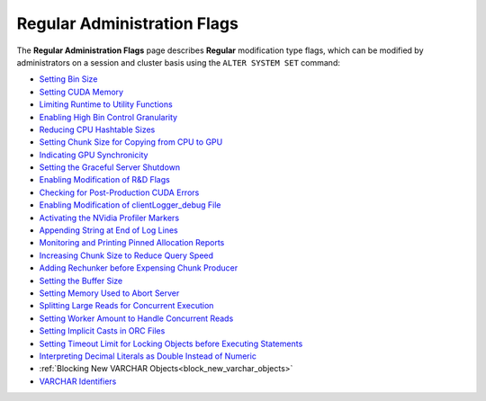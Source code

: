 .. _admin_regular_flags:

*************************
Regular Administration Flags
*************************
The **Regular Administration Flags** page describes **Regular** modification type flags, which can be modified by administrators on a session and cluster basis using the ``ALTER SYSTEM SET`` command: 

* `Setting Bin Size <https://docs.sqream.com/en/v2022.1.1/configuration_guides/bin_sizes.html>`_
* `Setting CUDA Memory <https://docs.sqream.com/en/v2022.1.1/configuration_guides/check_cuda_memory.html>`_
* `Limiting Runtime to Utility Functions <https://docs.sqream.com/en/v2022.1.1/configuration_guides/compiler_gets_only_ufs.html>`_
* `Enabling High Bin Control Granularity <https://docs.sqream.com/en/v2022.1.1/configuration_guides/copy_to_restrict_utf8.html>`_
* `Reducing CPU Hashtable Sizes <https://docs.sqream.com/en/v2022.1.1/configuration_guides/cpu_reduce_hashtable_size.html>`_
* `Setting Chunk Size for Copying from CPU to GPU <https://docs.sqream.com/en/v2022.1.1/configuration_guides/cuda_mem_cpy_max_size_bytes.html>`_
* `Indicating GPU Synchronicity <https://docs.sqream.com/en/v2022.1.1/configuration_guides/cuda_mem_cpy_synchronous.html>`_
* `Setting the Graceful Server Shutdown <https://docs.sqream.com/en/v2022.1.1/configuration_guides/graceful_shutdown.html>`_
* `Enabling Modification of R&D Flags <https://docs.sqream.com/en/v2022.1.1/configuration_guides/developer_mode.html>`_
* `Checking for Post-Production CUDA Errors <https://docs.sqream.com/en/v2022.1.1/configuration_guides/enable_device_debug_messages.html>`_
* `Enabling Modification of clientLogger_debug File <https://docs.sqream.com/en/v2022.1.1/configuration_guides/enable_log_debug.html>`_
* `Activating the NVidia Profiler Markers <https://docs.sqream.com/en/v2022.1.1/configuration_guides/enable_nv_prof_markers.html>`_
* `Appending String at End of Log Lines <https://docs.sqream.com/en/v2022.1.1/configuration_guides/end_log_message.html>`_
* `Monitoring and Printing Pinned Allocation Reports <https://docs.sqream.com/en/v2022.1.1/configuration_guides/gather_mem_stat.html>`_
* `Increasing Chunk Size to Reduce Query Speed <https://docs.sqream.com/en/v2022.1.1/configuration_guides/increase_chunk_size_before_reduce.html>`_
* `Adding Rechunker before Expensing Chunk Producer <https://docs.sqream.com/en/v2022.1.1/configuration_guides/increase_mem_factors.html>`_
* `Setting the Buffer Size <https://docs.sqream.com/en/v2022.1.1/configuration_guides/level_db_write_buffer_size.html>`_
* `Setting Memory Used to Abort Server <https://docs.sqream.com/en/v2022.1.1/configuration_guides/memory_reset_trigger_mb.html>`_
* `Splitting Large Reads for Concurrent Execution <https://docs.sqream.com/en/v2022.1.1/configuration_guides/mt_read.html>`_
* `Setting Worker Amount to Handle Concurrent Reads <https://docs.sqream.com/en/v2022.1.1/configuration_guides/mt_read_workers.html>`_
* `Setting Implicit Casts in ORC Files <https://docs.sqream.com/en/v2022.1.1/configuration_guides/orc_implicit_casts.html>`_
* `Setting Timeout Limit for Locking Objects before Executing Statements <https://docs.sqream.com/en/v2022.1.1/configuration_guides/statement_lock_timeout.html>`_
* `Interpreting Decimal Literals as Double Instead of Numeric <https://docs.sqream.com/en/v2022.1.1/configuration_guides/use_legacy_decimal_literals.html>`_
* :ref:`Blocking New VARCHAR Objects<block_new_varchar_objects>`
* `VARCHAR Identifiers <https://docs.sqream.com/en/v2022.1.1/configuration_guides/varchar_identifiers.html>`_
